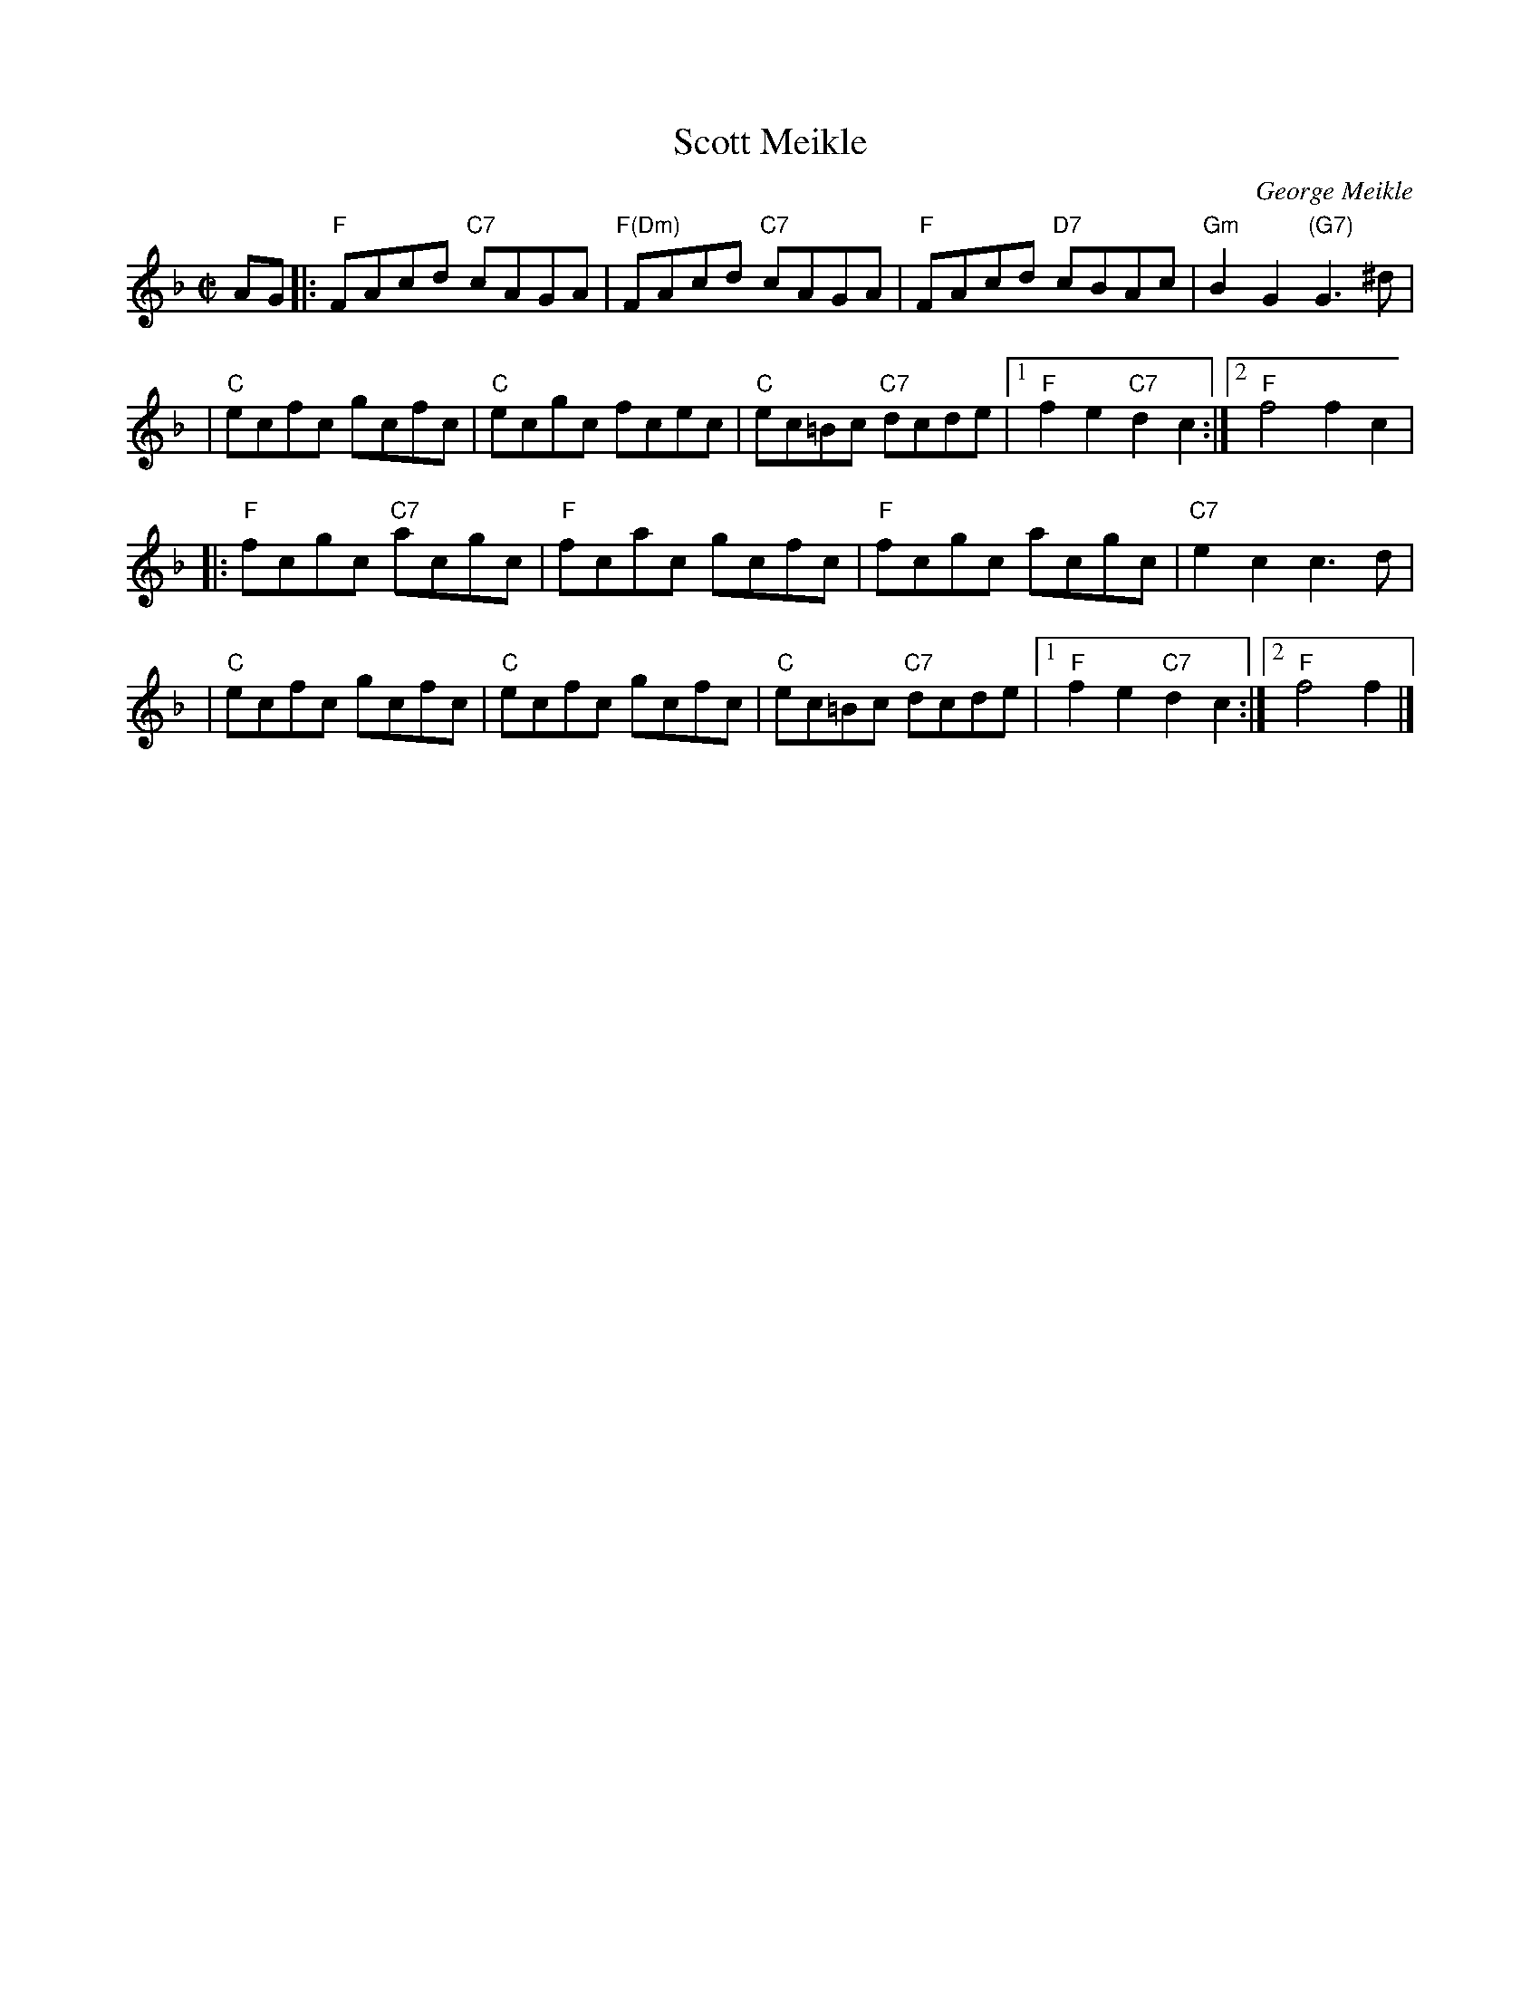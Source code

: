 X:46031
T: Scott Meikle
C: George Meikle
R: reel
B: RSCDS 46-3
N: George has published a slightly different version in his book "Originally Mine".
Z: 2005 John Chambers <jc:trillian.mit.edu>
M: C|
L: 1/8
%--------------------
K: F
AG \
|:"F"FAcd "C7"cAGA | "F(Dm)"FAcd "C7"cAGA |  "F"FAcd "D7"cBAc | "Gm"B2G2 "(G7)"G3^d |
| "C"ecfc gcfc | "C"ecgc fcec |  "C"ec=Bc "C7"dcde |1 "F"f2e2 "C7"d2c2 :|2 "F"f4 f2c2 |
|:"F"fcgc "C7"acgc | "F"fcac gcfc |  "F"fcgc acgc | "C7"e2c2 c3d |
| "C"ecfc gcfc | "C"ecfc gcfc | "C"ec=Bc "C7"dcde |1 "F"f2e2 "C7"d2c2 :|2 "F"f4 f2 |]
